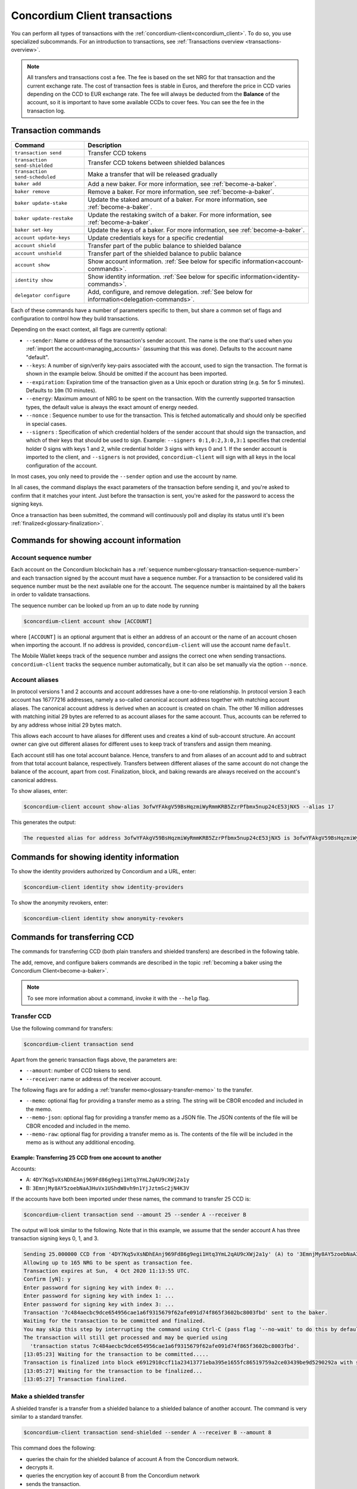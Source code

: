 .. _Discord: https://discord.com/invite/xWmQ5tp

.. _transactions:

==============================
Concordium Client transactions
==============================

You can perform all types of transactions with the :ref:`concordium-client<concordium_client>`. To do so, you use specialized subcommands. For an introduction to transactions, see :ref:`Transactions overview <transactions-overview>`.

.. Note::
   All transfers and transactions cost a fee. The fee is based on the set NRG for that transaction and the current exchange rate.
   The cost of transaction fees is stable in Euros, and therefore the price in CCD varies depending on the CCD to EUR exchange rate. The fee will always be deducted from the **Balance** of the account, so it is important to have some available CCDs to cover fees.
   You can see the fee in the transaction log.

Transaction commands
====================

+-------------------------------+-------------------------------------+
| Command                       | Description                         |
+===============================+=====================================+
| ``transaction send``          | Transfer CCD tokens                 |
+-------------------------------+-------------------------------------+
| ``transaction                 | Transfer CCD tokens between shielded|
| send-shielded``               | balances                            |
+-------------------------------+-------------------------------------+
| ``transaction                 | Make a transfer that will be        |
| send-scheduled``              | released gradually                  |
+-------------------------------+-------------------------------------+
| ``baker add``                 | Add a new baker. For more           |
|                               | information, see                    |
|                               | :ref:`become-a-baker`.              |
+-------------------------------+-------------------------------------+
| ``baker remove``              | Remove a baker. For more            |
|                               | information, see                    |
|                               | :ref:`become-a-baker`.              |
+-------------------------------+-------------------------------------+
| ``baker update-stake``        | Update the staked amount of a baker.|
|                               | For more information, see           |
|                               | :ref:`become-a-baker`.              |
+-------------------------------+-------------------------------------+
| ``baker update-restake``      | Update the restaking switch of a    |
|                               | baker.                              |
|                               | For more information, see           |
|                               | :ref:`become-a-baker`.              |
+-------------------------------+-------------------------------------+
| ``baker set-key``             | Update the keys of a baker.         |
|                               | For more information, see           |
|                               | :ref:`become-a-baker`.              |
+-------------------------------+-------------------------------------+
| ``account update-keys``       | Update credentials keys for a       |
|                               | specific credential                 |
+-------------------------------+-------------------------------------+
| ``account shield``            | Transfer part of the public balance |
|                               | to shielded balance                 |
+-------------------------------+-------------------------------------+
| ``account unshield``          | Transfer part of the shielded       |
|                               | balance to public balance           |
+-------------------------------+-------------------------------------+
| ``account show``              | Show account information.           |
|                               | :ref:`See below for specific        |
|                               | information<account-commands>`.     |
+-------------------------------+-------------------------------------+
| ``identity show``             | Show identity information.          |
|                               | :ref:`See below for specific        |
|                               | information<identity-commands>`.    |
+-------------------------------+-------------------------------------+
| ``delegator configure``       | Add, configure, and remove          |
|                               | delegation. :ref:`See below for     |
|                               | information<delegation-commands>`.  |
+-------------------------------+-------------------------------------+

Each of these commands have a number of parameters specific to them, but share a common set of flags and configuration to control how they build transactions.

Depending on the exact context, all flags are currently optional:

-  ``--sender``: Name or address of the transaction's sender account.
   The name is the one that's used when you :ref:`import the account<managing_accounts>` (assuming that this
   was done). Defaults to the account name "default".

-  ``--keys``: A number of sign/verify key-pairs associated with the
   account, used to sign the transaction. The format is shown in the example
   below. Should be omitted if the account has been imported.

-  ``--expiration``: Expiration time of the transaction given as a Unix
   epoch or duration string (e.g. ``5m`` for 5 minutes). Defaults to ``10m`` (10
   minutes).

-  ``--energy``: Maximum amount of NRG to be spent on the transaction.
   With the currently supported transaction types, the default value is always
   the exact amount of energy needed.

-  ``--nonce`` : Sequence number to use for the transaction. This is
   fetched automatically and should only be specified in special cases.

-  ``--signers`` : Specification of which credential holders of the sender account that should sign the transaction, and which of their keys that should be used to sign. Example: ``--signers 0:1,0:2,3:0,3:1`` specifies that credential holder 0 signs with keys 1 and 2, while credential holder
   3 signs with keys 0 and 1. If the sender account is imported to the client, and ``--signers`` is not provided,
   ``concordium-client`` will sign with all keys in the local configuration of the account.

In most cases, you only need to provide the ``--sender`` option
and use the account by name.

In all cases, the command displays the exact parameters of the transaction
before sending it, and you're asked to confirm that it matches your intent.
Just before the transaction is sent, you're asked for the password to access
the signing keys.

Once a transaction has been submitted, the command will continuously poll and
display its status until it's been :ref:`finalized<glossary-finalization>`.

.. _account-commands:

Commands for showing account information
========================================

.. _account-seqno:

Account sequence number
-----------------------

Each account on the Concordium blockchain has a :ref:`sequence number<glossary-transaction-sequence-number>` and each
transaction signed by the account must have a sequence number. For a transaction
to be considered valid its sequence number must be the next available one for
the account. The sequence number is maintained by all the bakers in order to
validate transactions.

The sequence number can be looked up from an up to date node by running

.. code-block:: console

   $concordium-client account show [ACCOUNT]

where ``[ACCOUNT]`` is an optional argument that is either an address of an
account or the name of an account chosen when importing the account. If no
address is provided, ``concordium-client`` will use the account name
``default``.

The Mobile Wallet keeps track of the sequence number and assigns the correct one when sending transactions.
``concordium-client`` tracks the sequence number automatically, but it can
also be set manually via the option ``--nonce``.

.. _account-aliases:

Account aliases
---------------

In protocol versions 1 and 2 accounts and account addresses have a one-to-one relationship. In protocol version 3 each account has 16777216 addresses, namely a so-called canonical account address together with
matching account aliases. The canonical account address is derived when an account is created on chain. The other 16 million addresses with matching initial 29 bytes are referred to as account aliases for
the same account. Thus, accounts can be referred to by any address whose initial 29 bytes match.

This allows each account to have aliases for different uses and creates a kind of sub-account structure. An account owner can give out different aliases for different uses to keep track of transfers and assign them meaning.

Each account still has one total account balance. Hence, transfers to and from aliases of an account add to and subtract from that total account balance, respectively. Transfers between different aliases of the same account do not change the balance of the account, apart from cost. Finalization, block, and baking rewards are always received on the account's canonical address.

To show aliases, enter:

.. code-block:: console

   $concordium-client account show-alias 3ofwYFAkgV59BsHqzmiWyRmmKRB5ZzrPfbmx5nup24cE53jNX5 --alias 17

This generates the output:

.. code-block:: console

   The requested alias for address 3ofwYFAkgV59BsHqzmiWyRmmKRB5ZzrPfbmx5nup24cE53jNX5 is 3ofwYFAkgV59BsHqzmiWyRmmKRB5ZzrPfbmx5nuou5Z2vaESRt.

.. _identity-commands:

Commands for showing identity information
=========================================

.. identity-providers:

To show the identity providers authorized by Concordium and a URL, enter:

.. code-block:: console

   $concordium-client identity show identity-providers

To show the anonymity revokers, enter:

.. code-block:: console

   $concordium-client identity show anonymity-revokers

Commands for transferring CCD
=============================

The commands for transferring CCD (both plain transfers and shielded transfers)
are described in the following table.

The add, remove, and configure bakers commands are described in the topic :ref:`becoming a baker using the Concordium Client<become-a-baker>`.

.. note::

   To see more information about a command, invoke it with the ``--help`` flag.

Transfer CCD
------------

Use the following command for transfers:

.. code-block:: console

   $concordium-client transaction send

Apart from the generic transaction flags above, the parameters are:

-  ``--amount``: number of CCD tokens to send.
-  ``--receiver``: name or address of the receiver account.

The following flags are for adding a :ref:`transfer memo<glossary-transfer-memo>` to the transfer.

-  ``--memo``: optional flag for providing a transfer memo as a string. The string will be CBOR encoded and included in the memo.
-  ``--memo-json``: optional flag for providing a transfer memo as a JSON file. The JSON contents of the file will be CBOR encoded and included in the memo.
-  ``--memo-raw``: optional flag for providing a transfer memo as is. The contents of the file will be included in the memo as is without any additional encoding.


Example: Transferring 25 CCD from one account to another
~~~~~~~~~~~~~~~~~~~~~~~~~~~~~~~~~~~~~~~~~~~~~~~~~~~~~~~~

Accounts:

-  A: ``4DY7Kq5vXsNDhEAnj969Fd86g9egi1Htq3YmL2qAU9cXWj2a1y``
-  B: ``3EmnjMy8AY5zoebNaA3HuVx1UShdW8vh9n1YjJztmSc2jN4K3V``

If the accounts have both been imported under these names, the command
to transfer 25 CCD is:

.. code-block:: console

   $concordium-client transaction send --amount 25 --sender A --receiver B

The output will look similar to the following. Note that in this example, we assume that the
sender account A has three transaction signing keys 0, 1, and 3.

.. code-block:: console

   Sending 25.000000 CCD from '4DY7Kq5vXsNDhEAnj969Fd86g9egi1Htq3YmL2qAU9cXWj2a1y' (A) to '3EmnjMy8AY5zoebNaA3HuVx1UShdW8vh9n1YjJztmSc2jN4K3V' (B).
   Allowing up to 165 NRG to be spent as transaction fee.
   Transaction expires at Sun,  4 Oct 2020 11:13:55 UTC.
   Confirm [yN]: y
   Enter password for signing key with index 0: ...
   Enter password for signing key with index 1: ...
   Enter password for signing key with index 3: ...
   Transaction '7c484aecbc9dce654956cae1a6f9315679f62afe091d74f865f3602bc8003fbd' sent to the baker.
   Waiting for the transaction to be committed and finalized.
   You may skip this step by interrupting the command using Ctrl-C (pass flag '--no-wait' to do this by default).
   The transaction will still get processed and may be queried using
     'transaction status 7c484aecbc9dce654956cae1a6f9315679f62afe091d74f865f3602bc8003fbd'.
   [13:05:23] Waiting for the transaction to be committed.....
   Transaction is finalized into block e6912910ccf11a23413771eba395e1655fc86519759a2ce03439be9d5290292a with status "success" and cost 0.011200 CCD (112 NRG).
   [13:05:27] Waiting for the transaction to be finalized...
   [13:05:27] Transaction finalized.

Make a shielded transfer
------------------------

A shielded transfer is a transfer from a shielded balance to a shielded
balance of another account. The command is very similar to a standard  transfer.

.. code-block:: console

   $concordium-client transaction send-shielded --sender A --receiver B --amount 8

This command does the following:

-  queries the chain for the shielded balance of account A from the
   Concordium network.
-  decrypts it.
-  queries the encryption key of account B from the Concordium network
-  sends the transaction.

The interaction looks like the following:

.. code-block:: console

   $concordium-client transaction send-shielded --sender A --receiver B --amount 8
   Using default energy amount of 30176 NRG.
   Enter password for decrypting the secret encryption key: ...
   Transferring 8.000000 CCD from shielded balance of account '4s9jugBpiZuDKNJu9PGAj57JseAze8fGaGJC2y3HmtCbBeTLAJ' (A) to '47JNHkJZo9ShomDypbiSJzdGN7FNxo8MwtUFsPa49KGvejf7Wh' (B).
   Allowing up to 30176 NRG to be spent as transaction fee.
   Transaction expires at Sun,  4 Oct 2020 11:28:47 UTC.
   Confirm [yN]: y
   Enter password for signing key with index 0: ...
   Enter password for signing key with index 1: ...
   Enter password for signing key with index 3: ...
   Transaction 'af220cdeb5c092847de25e4681515d7d318a98223fc4d1dc9c65bda9f2060b19' sent to the baker.
   Waiting for the transaction to be committed and finalized.
   You may skip this step by interrupting the command using Ctrl-C (pass flag '--no-wait' to do this by default).
   The transaction will still get processed and may be queried using
     'transaction status af220cdeb5c092847de25e4681515d7d318a98223fc4d1dc9c65bda9f2060b19'.
   [13:20:24] Waiting for the transaction to be committed..............
   Transaction is finalized into block 552c32da51ca67a6579c1c151ee67440ade5a44f9ca69e13a4a042e7fcc1ee4c with status "success" and cost 3.012300 CCD (30123 NRG).
   [13:20:46] Waiting for the transaction to be finalized...
   [13:20:46] Transaction finalized.

This command has all of the additional options of ``send``, as well as an
additional flag ``--index.`` If given, this flag is used to select which
:ref:`incoming shielded amounts<glossary-incoming-shielded-amount>` that will be used as input to the transaction.

This is illustrated with the following example. :ref:`Querying an account<query-account-state>` can display the
list of incoming amounts on account. An output could look like this:

.. code-block:: console

   ...
   Encrypted balance:
     Incoming amounts:
       7: 8c0faff6739bffc531c5...
       8: a7620250f8b4307565a8...
       9: a67a39e44765e90987c4...
     Self balance: c0000000000000000000...
   ...

If you want to ``send-shielded`` from the account while supplying index 8,
only the shielded amount ``8c0faff6739bffc531c5...`` and the :ref:`self balance<glossary-self-balance>`
will be used as input of the shielded transfer.

If the supplied index is out of range ``concordium-client`` will refuse to send
the transaction.

Shield an amount
----------------

The command to shield an amount with ``concordium-client`` is ``account
shield``. For example, an interaction to shield 10 CCD on account A looks like the following

The command is:

.. code-block:: console

   $concordium-client account shield --amount 10 --sender A

The command supports all of the same additional flags as the transfer transaction, except the ``--receiver`` since a transfer from a public to a shielded balance is always on the same account. The output looks like the following:

.. code-block:: console

   Using default energy amount of 265 NRG.
   Transferring 10.000000 CCD from public to shielded balance of account '4s9jugBpiZuDKNJu9PGAj57JseAze8fGaGJC2y3HmtCbBeTLAJ' (A).
   Allowing up to 265 NRG to be spent as transaction fee.
   Transaction expires at Sun,  4 Oct 2020 11:25:02 UTC.
   Confirm [yN]: y
   Enter password for signing key with index 0: ...
   Enter password for signing key with index 1: ...
   Enter password for signing key with index 3: ...
   Transaction '9a74be8f99e26dfa0c269725205fb63d447c357ea61b8e6e4df8230059ba22f5' sent to the baker.
   Waiting for the transaction to be committed and finalized.
   You may skip this step by interrupting the command using Ctrl-C (pass flag '--no-wait' to do this by default).
   The transaction will still get processed and may be queried using
     'transaction status 9a74be8f99e26dfa0c269725205fb63d447c357ea61b8e6e4df8230059ba22f5'.
   [13:15:10] Waiting for the transaction to be committed.....
   Transaction is finalized into block c12e7772190d1361dc7d59a1cc873906436742e726d12213cb599eb48b97bd2c with status "success" and cost 0.021200 CCD (212 NRG).
   [13:15:14] Waiting for the transaction to be finalized...
   [13:15:14] Transaction finalized.

Unshield an amount
------------------

The command to unshield an amount with ``concordium-client`` is
``account unshield``. For example, an interaction to unshield 7 CCD on
account B looks like the following:

The command is:

.. code-block:: console

   $concordium-client account unshield --sender B --amount 7

This

-  queries the state of account B from the Concordium network.
-  decrypts the shielded balance and checks that there is sufficient funds.
-  sends the transaction.

The command supports the same optional flags as ``shield`` with the addition
of ``--index``, which has the same meaning as in the
``send-shielded`` command.

.. code-block:: console

   Using default energy amount of 16171 NRG.
   Enter password for decrypting the secret encryption key:
   Transferring 7.000000 CCD from shielded to public balance of account '47JNHkJZo9ShomDypbiSJzdGN7FNxo8MwtUFsPa49KGvejf7Wh' (B).
   Allowing up to 16171 NRG to be spent as transaction fee.
   Transaction expires at Sun,  4 Oct 2020 11:44:07 UTC.
   Confirm [yN]: y
   Enter password for signing key with index 0: ...
   Enter password for signing key with index 1: ...
   Transaction 'b240ed919767b89a03984e71a0c39cff52f3374ab2b1721e489c02dc3fb1e691' sent to the baker.
   Waiting for the transaction to be committed and finalized.
   You may skip this step by interrupting the command using Ctrl-C (pass flag '--no-wait' to do this by default).
   The transaction will still get processed and may be queried using
     'transaction status b240ed919767b89a03984e71a0c39cff52f3374ab2b1721e489c02dc3fb1e691'.
   [13:34:16] Waiting for the transaction to be committed....
   Transaction is finalized into block e71a495c47734968214ac22e918f508949b02351b9f188d9b657b648927cf1ab with status "success" and cost 1.611800 CCD (16118 NRG).
   [13:34:18] Waiting for the transaction to be finalized...
   [13:34:18] Transaction finalized.

.. _transfer-with-a-schedule:

Transfer CCD with a schedule
-----------------------------

The command to transfer CCD that will be released gradually according to a
release schedule with ``concordium-client`` is ``transaction send-scheduled``.
There are two ways of specifying the release schedule, either at regular intervals or as an explicit schedule.

-  Use a regular interval schedule to release an equal amount of CCD to a recipient at regular intervals.

-  Use an explicit schedule if you want the intervals between releases to be of different lengths, or if you want to be able to release different amounts of CCD to the recipient at each interval.

When you specify a release schedule with regular intervals, you must provide the options ``--amount``
, ``--every``, ``--for`` and ``--starting``. For example, to send a transaction from A to B that:

- releases the same amount every day
- for 10 days in a row
- for a total amount of 100 CCD
- starting on the 10th of February 2021 at 12:00:00 UTC

use the following command:

.. code-block:: console

   $concordium-client transaction send-scheduled --amount 100 --every Day --for 10 --starting 2021-02-10T12:00:00Z --receiver B --sender A

When you specify an explicit release schedule, you must use the option ``--schedule``, which takes a comma-separated list of releases in the form of ``<amount> at <date>``. For example, to send a transaction from A to B that:

- releases 100 on January 1st 2022 at 12:00:00 UTC
- releases 150 on February 15th 2022 at 12:00:00 UTC
- releases 200 on December 31st 2022 at 12:00:00 UTC

Use the following command:

.. code-block:: console

   $concordium-client transaction send-scheduled --schedule "100 at 2021-01-01T12:00:00Z, 150 at 2021-02-15T12:00:00Z, 200 at 2021-12-31T12:00:00Z" --receiver B --sender A

If you query the account information of the recipient account afterwards, it will show the list of releases that are still pending to be released:

.. code-block:: console

   $concordium-client account show B
   Local name:            B
   Address:               3WbgGP2iE21HyrBg5kL429ZXWu2dNDXzzjZ7qwu9neop2bSCRJ
   Balance:               550.000000 CCD
   Release schedule:      total 450.000000 CCD
      Fri, 1 Jan 2021 12:00:00 UTC:                100.000000 CCD scheduled by the transactions: bab4a6309e9c0fab00cacf31e5de21ff1fed525a2d0b69e033e356b1cfae99eb.
      Mon, 15 Feb 2021 12:00:00 UTC:               150.000000 CCD scheduled by the transactions: bab4a6309e9c0fab00cacf31e5de21ff1fed525a2d0b69e033e356b1cfae99eb.
      Fri, 31 Dec 2021 12:00:00 UTC:               200.000000 CCD scheduled by the transactions: bab4a6309e9c0fab00cacf31e5de21ff1fed525a2d0b69e033e356b1cfae99eb.
   Nonce:                 1
   ...

The amount that is not yet released is also included in the ``Balance`` field
so in this case the account owns ``100 CCD`` that don't belong to any pending
release schedule.

.. _delegation-commands:

Commands for delegation
=======================

.. Note::

   Currently delegation is only available on Testnet.

Add delegation
--------------

The command to add delegation on an account with ``concordium-client`` is
``delegator add``. For example, an interaction to add delegation on an account looks like the following:

The command is:

.. code-block:: console

   $concordium-client delegator add --sender EXAMPLEACCT --stake 5000 --target 12345

The command has the following required arguments:

- ``--sender`` is the account from which you want to stake.
- ``--stake`` is an amount of CCD you intend to delegate
- ``--target`` is either the baker pool ID or ``Passive``.

The command has the following optional argument:

- ``--no-restake`` can be set if you do not want to restake earnings.

Configure or change delegation
------------------------------

The command to configure or change delegation on an account with ``concordium-client`` is
``delegator configure``. The command has the same arguments as ``delegator add`` but the all arguments are optional for ``delegator configure``. You can specify ``--restake`` or ``--no-restake`` for ``delegator configure``. If it's specified, it can change whether or not earnings are restaked; if neither is specified, then it won't be changed. If an argument is not specified, then no change is made.

Stop delegation
---------------

The command to remove delegation on an account with ``concordium-client`` is
``delegator remove``. It is recommended to specify the ``--sender`` account where delegation should be removed. No other arguments are available.
